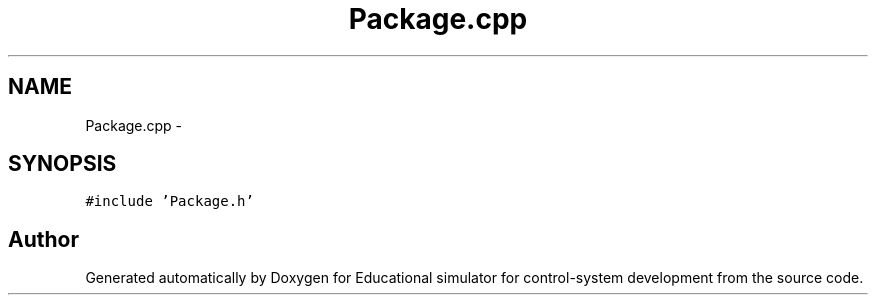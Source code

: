 .TH "Package.cpp" 3 "Wed Dec 12 2012" "Version 1.0" "Educational simulator for control-system development" \" -*- nroff -*-
.ad l
.nh
.SH NAME
Package.cpp \- 
.SH SYNOPSIS
.br
.PP
\fC#include 'Package\&.h'\fP
.br

.SH "Author"
.PP 
Generated automatically by Doxygen for Educational simulator for control-system development from the source code\&.
